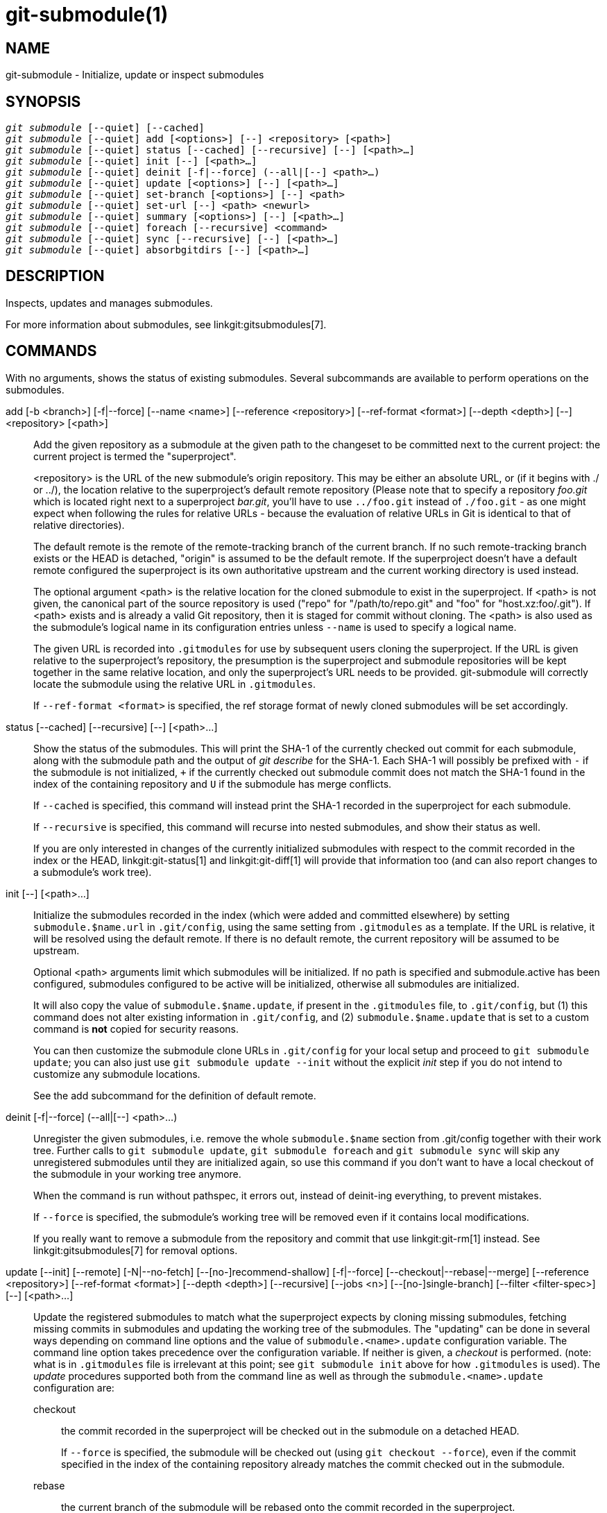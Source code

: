 git-submodule(1)
================

NAME
----
git-submodule - Initialize, update or inspect submodules


SYNOPSIS
--------
[verse]
'git submodule' [--quiet] [--cached]
'git submodule' [--quiet] add [<options>] [--] <repository> [<path>]
'git submodule' [--quiet] status [--cached] [--recursive] [--] [<path>...]
'git submodule' [--quiet] init [--] [<path>...]
'git submodule' [--quiet] deinit [-f|--force] (--all|[--] <path>...)
'git submodule' [--quiet] update [<options>] [--] [<path>...]
'git submodule' [--quiet] set-branch [<options>] [--] <path>
'git submodule' [--quiet] set-url [--] <path> <newurl>
'git submodule' [--quiet] summary [<options>] [--] [<path>...]
'git submodule' [--quiet] foreach [--recursive] <command>
'git submodule' [--quiet] sync [--recursive] [--] [<path>...]
'git submodule' [--quiet] absorbgitdirs [--] [<path>...]


DESCRIPTION
-----------
Inspects, updates and manages submodules.

For more information about submodules, see linkgit:gitsubmodules[7].

COMMANDS
--------
With no arguments, shows the status of existing submodules.  Several
subcommands are available to perform operations on the submodules.

add [-b <branch>] [-f|--force] [--name <name>] [--reference <repository>] [--ref-format <format>] [--depth <depth>] [--] <repository> [<path>]::
	Add the given repository as a submodule at the given path
	to the changeset to be committed next to the current
	project: the current project is termed the "superproject".
+
<repository> is the URL of the new submodule's origin repository.
This may be either an absolute URL, or (if it begins with ./
or ../), the location relative to the superproject's default remote
repository (Please note that to specify a repository 'foo.git'
which is located right next to a superproject 'bar.git', you'll
have to use `../foo.git` instead of `./foo.git` - as one might expect
when following the rules for relative URLs - because the evaluation
of relative URLs in Git is identical to that of relative directories).
+
The default remote is the remote of the remote-tracking branch
of the current branch. If no such remote-tracking branch exists or
the HEAD is detached, "origin" is assumed to be the default remote.
If the superproject doesn't have a default remote configured
the superproject is its own authoritative upstream and the current
working directory is used instead.
+
The optional argument <path> is the relative location for the cloned
submodule to exist in the superproject. If <path> is not given, the
canonical part of the source repository is used ("repo" for
"/path/to/repo.git" and "foo" for "host.xz:foo/.git"). If <path>
exists and is already a valid Git repository, then it is staged
for commit without cloning. The <path> is also used as the submodule's
logical name in its configuration entries unless `--name` is used
to specify a logical name.
+
The given URL is recorded into `.gitmodules` for use by subsequent users
cloning the superproject. If the URL is given relative to the
superproject's repository, the presumption is the superproject and
submodule repositories will be kept together in the same relative
location, and only the superproject's URL needs to be provided.
git-submodule will correctly locate the submodule using the relative
URL in `.gitmodules`.
+
If `--ref-format <format>`  is specified, the ref storage format of newly
cloned submodules will be set accordingly.

status [--cached] [--recursive] [--] [<path>...]::
	Show the status of the submodules. This will print the SHA-1 of the
	currently checked out commit for each submodule, along with the
	submodule path and the output of 'git describe' for the
	SHA-1. Each SHA-1 will possibly be prefixed with `-` if the submodule is
	not initialized, `+` if the currently checked out submodule commit
	does not match the SHA-1 found in the index of the containing
	repository and `U` if the submodule has merge conflicts.
+
If `--cached` is specified, this command will instead print the SHA-1
recorded in the superproject for each submodule.
+
If `--recursive` is specified, this command will recurse into nested
submodules, and show their status as well.
+
If you are only interested in changes of the currently initialized
submodules with respect to the commit recorded in the index or the HEAD,
linkgit:git-status[1] and linkgit:git-diff[1] will provide that information
too (and can also report changes to a submodule's work tree).

init [--] [<path>...]::
	Initialize the submodules recorded in the index (which were
	added and committed elsewhere) by setting `submodule.$name.url`
	in `.git/config`, using the same setting from `.gitmodules` as
	a template. If the URL is relative, it will be resolved using
	the default remote. If there is no default remote, the current
	repository will be assumed to be upstream.
+
Optional <path> arguments limit which submodules will be initialized.
If no path is specified and submodule.active has been configured, submodules
configured to be active will be initialized, otherwise all submodules are
initialized.
+
It will also copy the value of `submodule.$name.update`, if present in
the `.gitmodules` file, to `.git/config`, but (1) this command does not
alter existing information in `.git/config`, and (2) `submodule.$name.update`
that is set to a custom command is *not* copied for security reasons.
+
You can then customize the submodule clone URLs in `.git/config`
for your local setup and proceed to `git submodule update`;
you can also just use `git submodule update --init` without
the explicit 'init' step if you do not intend to customize
any submodule locations.
+
See the add subcommand for the definition of default remote.

deinit [-f|--force] (--all|[--] <path>...)::
	Unregister the given submodules, i.e. remove the whole
	`submodule.$name` section from .git/config together with their work
	tree. Further calls to `git submodule update`, `git submodule foreach`
	and `git submodule sync` will skip any unregistered submodules until
	they are initialized again, so use this command if you don't want to
	have a local checkout of the submodule in your working tree anymore.
+
When the command is run without pathspec, it errors out,
instead of deinit-ing everything, to prevent mistakes.
+
If `--force` is specified, the submodule's working tree will
be removed even if it contains local modifications.
+
If you really want to remove a submodule from the repository and commit
that use linkgit:git-rm[1] instead. See linkgit:gitsubmodules[7] for removal
options.

update [--init] [--remote] [-N|--no-fetch] [--[no-]recommend-shallow] [-f|--force] [--checkout|--rebase|--merge] [--reference <repository>] [--ref-format <format>] [--depth <depth>] [--recursive] [--jobs <n>] [--[no-]single-branch] [--filter <filter-spec>] [--] [<path>...]::
+
--
Update the registered submodules to match what the superproject
expects by cloning missing submodules, fetching missing commits
in submodules and updating the working tree of
the submodules. The "updating" can be done in several ways depending
on command line options and the value of `submodule.<name>.update`
configuration variable. The command line option takes precedence over
the configuration variable. If neither is given, a 'checkout' is performed.
(note: what is in `.gitmodules` file is irrelevant at this point;
see `git submodule init` above for how `.gitmodules` is used).
The 'update' procedures supported both from the command line as well as
through the `submodule.<name>.update` configuration are:

	checkout;; the commit recorded in the superproject will be
	    checked out in the submodule on a detached HEAD.
+
If `--force` is specified, the submodule will be checked out (using
`git checkout --force`), even if the commit specified
in the index of the containing repository already matches the commit
checked out in the submodule.

	rebase;; the current branch of the submodule will be rebased
	    onto the commit recorded in the superproject.

	merge;; the commit recorded in the superproject will be merged
	    into the current branch in the submodule.

The following update procedures have additional limitations:

	custom command;; mechanism for running arbitrary commands with the
	    commit ID as an argument. Specifically, if the
	    `submodule.<name>.update` configuration variable is set to
	    `!custom command`, the object name of the commit recorded in the
	    superproject for the submodule is appended to the `custom command`
	    string and executed. Note that this mechanism is not supported in
	    the `.gitmodules` file or on the command line.

	none;; the submodule is not updated. This update procedure is not
	    allowed on the command line.

If the submodule is not yet initialized, and you just want to use the
setting as stored in `.gitmodules`, you can automatically initialize the
submodule with the `--init` option.

If `--recursive` is specified, this command will recurse into the
registered submodules, and update any nested submodules within.

If `--ref-format <format>`  is specified, the ref storage format of newly
cloned submodules will be set accordingly.

If `--filter <filter-spec>` is specified, the given partial clone filter will be
applied to the submodule. See linkgit:git-rev-list[1] for details on filter
specifications.
--
set-branch (-b|--branch) <branch> [--] <path>::
set-branch (-d|--default) [--] <path>::
	Sets the default remote tracking branch for the submodule. The
	`--branch` option allows the remote branch to be specified. The
	`--default` option removes the submodule.<name>.branch configuration
	key, which causes the tracking branch to default to the remote 'HEAD'.

set-url [--] <path> <newurl>::
	Sets the URL of the specified submodule to <newurl>. Then, it will
	automatically synchronize the submodule's new remote URL
	configuration.

summary [--cached|--files] [(-n|--summary-limit) <n>] [commit] [--] [<path>...]::
	Show commit summary between the given commit (defaults to HEAD) and
	working tree/index. For a submodule in question, a series of commits
	in the submodule between the given super project commit and the
	index or working tree (switched by `--cached`) are shown. If the option
	`--files` is given, show the series of commits in the submodule between
	the index of the super project and the working tree of the submodule
	(this option doesn't allow to use the `--cached` option or to provide an
	explicit commit).
+
Using the `--submodule=log` option with linkgit:git-diff[1] will provide that
information too.

foreach [--recursive] <command>::
	Evaluates an arbitrary shell command in each checked out submodule.
	The command has access to the variables $name, $sm_path, $displaypath,
	$sha1 and $toplevel:
	$name is the name of the relevant submodule section in `.gitmodules`,
	$sm_path is the path of the submodule as recorded in the immediate
	superproject, $displaypath contains the relative path from the
	current working directory to the submodules root directory,
	$sha1 is the commit as recorded in the immediate
	superproject, and $toplevel is the absolute path to the top-level
	of the immediate superproject.
	Note that to avoid conflicts with '$PATH' on Windows, the '$path'
	variable is now a deprecated synonym of '$sm_path' variable.
	Any submodules defined in the superproject but not checked out are
	ignored by this command. Unless given `--quiet`, foreach prints the name
	of each submodule before evaluating the command.
	If `--recursive` is given, submodules are traversed recursively (i.e.
	the given shell command is evaluated in nested submodules as well).
	A non-zero return from the command in any submodule causes
	the processing to terminate. This can be overridden by adding '|| :'
	to the end of the command.
+
As an example, the command below will show the path and currently
checked out commit for each submodule:
+
--------------
git submodule foreach 'echo $sm_path `git rev-parse HEAD`'
--------------

sync [--recursive] [--] [<path>...]::
	Synchronizes submodules' remote URL configuration setting
	to the value specified in `.gitmodules`. It will only affect those
	submodules which already have a URL entry in .git/config (that is the
	case when they are initialized or freshly added). This is useful when
	submodule URLs change upstream and you need to update your local
	repositories accordingly.
+
`git submodule sync` synchronizes all submodules while
`git submodule sync -- A` synchronizes submodule "A" only.
+
If `--recursive` is specified, this command will recurse into the
registered submodules, and sync any nested submodules within.

absorbgitdirs::
	If a git directory of a submodule is inside the submodule,
	move the git directory of the submodule into its superproject's
	`$GIT_DIR/modules` path and then connect the git directory and
	its working directory by setting the `core.worktree` and adding
	a .git file pointing to the git directory embedded in the
	superprojects git directory.
+
A repository that was cloned independently and later added as a submodule or
old setups have the submodules git directory inside the submodule instead of
embedded into the superprojects git directory.
+
This command is recursive by default.

OPTIONS
-------
-q::
--quiet::
	Only print error messages.

--progress::
	This option is only valid for add and update commands.
	Progress status is reported on the standard error stream
	by default when it is attached to a terminal, unless -q
	is specified. This flag forces progress status even if the
	standard error stream is not directed to a terminal.

--all::
	This option is only valid for the deinit command. Unregister all
	submodules in the working tree.

-b <branch>::
--branch <branch>::
	Branch of repository to add as submodule.
	The name of the branch is recorded as `submodule.<name>.branch` in
	`.gitmodules` for `update --remote`.  A special value of `.` is used to
	indicate that the name of the branch in the submodule should be the
	same name as the current branch in the current repository.  If the
	option is not specified, it defaults to the remote 'HEAD'.

-f::
--force::
	This option is only valid for add, deinit and update commands.
	When running add, allow adding an otherwise ignored submodule path.
	When running deinit the submodule working trees will be removed even
	if they contain local changes.
	When running update (only effective with the checkout procedure),
	throw away local changes in submodules when switching to a
	different commit; and always run a checkout operation in the
	submodule, even if the commit listed in the index of the
	containing repository matches the commit checked out in the
	submodule.

--cached::
	This option is only valid for status and summary commands.  These
	commands typically use the commit found in the submodule HEAD, but
	with this option, the commit stored in the index is used instead.

--files::
	This option is only valid for the summary command. This command
	compares the commit in the index with that in the submodule HEAD
	when this option is used.

-n::
--summary-limit::
	This option is only valid for the summary command.
	Limit the summary size (number of commits shown in total).
	Giving 0 will disable the summary; a negative number means unlimited
	(the default). This limit only applies to modified submodules. The
	size is always limited to 1 for added/deleted/typechanged submodules.

--remote::
	This option is only valid for the update command.  Instead of using
	the superproject's recorded SHA-1 to update the submodule, use the
	status of the submodule's remote-tracking branch.  The remote used
	is branch's remote (`branch.<name>.remote`), defaulting to `origin`.
	The remote branch used defaults to the remote `HEAD`, but the branch
	name may be overridden by setting the `submodule.<name>.branch`
	option in either `.gitmodules` or `.git/config` (with `.git/config`
	taking precedence).
+
This works for any of the supported update procedures (`--checkout`,
`--rebase`, etc.).  The only change is the source of the target SHA-1.
For example, `submodule update --remote --merge` will merge upstream
submodule changes into the submodules, while `submodule update
--merge` will merge superproject gitlink changes into the submodules.
+
In order to ensure a current tracking branch state, `update --remote`
fetches the submodule's remote repository before calculating the
SHA-1.  If you don't want to fetch, you should use `submodule update
--remote --no-fetch`.
+
Use this option to integrate changes from the upstream subproject with
your submodule's current HEAD.  Alternatively, you can run `git pull`
from the submodule, which is equivalent except for the remote branch
name: `update --remote` uses the default upstream repository and
`submodule.<name>.branch`, while `git pull` uses the submodule's
`branch.<name>.merge`.  Prefer `submodule.<name>.branch` if you want
to distribute the default upstream branch with the superproject and
`branch.<name>.merge` if you want a more native feel while working in
the submodule itself.

-N::
--no-fetch::
	This option is only valid for the update command.
	Don't fetch new objects from the remote site.

--checkout::
	This option is only valid for the update command.
	Checkout the commit recorded in the superproject on a detached HEAD
	in the submodule. This is the default behavior, the main use of
	this option is to override `submodule.$name.update` when set to
	a value other than `checkout`.
	If the key `submodule.$name.update` is either not explicitly set or
	set to `checkout`, this option is implicit.

--merge::
	This option is only valid for the update command.
	Merge the commit recorded in the superproject into the current branch
	of the submodule. If this option is given, the submodule's HEAD will
	not be detached. If a merge failure prevents this process, you will
	have to resolve the resulting conflicts within the submodule with the
	usual conflict resolution tools.
	If the key `submodule.$name.update` is set to `merge`, this option is
	implicit.

--rebase::
	This option is only valid for the update command.
	Rebase the current branch onto the commit recorded in the
	superproject. If this option is given, the submodule's HEAD will not
	be detached. If a merge failure prevents this process, you will have
	to resolve these failures with linkgit:git-rebase[1].
	If the key `submodule.$name.update` is set to `rebase`, this option is
	implicit.

--init::
	This option is only valid for the update command.
	Initialize all submodules for which "git submodule init" has not been
	called so far before updating.

--name::
	This option is only valid for the add command. It sets the submodule's
	name to the given string instead of defaulting to its path. The name
	must be valid as a directory name and may not end with a '/'.

--reference <repository>::
	This option is only valid for add and update commands.  These
	commands sometimes need to clone a remote repository. In this case,
	this option will be passed to the linkgit:git-clone[1] command.
+
*NOTE*: Do *not* use this option unless you have read the note
for linkgit:git-clone[1]'s `--reference`, `--shared`, and `--dissociate`
options carefully.

--dissociate::
	This option is only valid for add and update commands.  These
	commands sometimes need to clone a remote repository. In this case,
	this option will be passed to the linkgit:git-clone[1] command.
+
*NOTE*: see the NOTE for the `--reference` option.

--recursive::
	This option is only valid for foreach, update, status and sync commands.
	Traverse submodules recursively. The operation is performed not
	only in the submodules of the current repo, but also
	in any nested submodules inside those submodules (and so on).

--depth::
	This option is valid for add and update commands. Create a 'shallow'
	clone with a history truncated to the specified number of revisions.
	See linkgit:git-clone[1]

--[no-]recommend-shallow::
	This option is only valid for the update command.
	The initial clone of a submodule will use the recommended
	`submodule.<name>.shallow` as provided by the `.gitmodules` file
	by default. To ignore the suggestions use `--no-recommend-shallow`.

-j <n>::
--jobs <n>::
	This option is only valid for the update command.
	Clone new submodules in parallel with as many jobs.
	Defaults to the `submodule.fetchJobs` option.

--[no-]single-branch::
	This option is only valid for the update command.
	Clone only one branch during update: HEAD or one specified by --branch.

<path>...::
	Paths to submodule(s). When specified this will restrict the command
	to only operate on the submodules found at the specified paths.
	(This argument is required with add).

FILES
-----
When initializing submodules, a `.gitmodules` file in the top-level directory
of the containing repository is used to find the url of each submodule.
This file should be formatted in the same way as `$GIT_DIR/config`. The key
to each submodule url is "submodule.$name.url".  See linkgit:gitmodules[5]
for details.

SEE ALSO
--------
linkgit:gitsubmodules[7], linkgit:gitmodules[5].

GIT
---
Part of the linkgit:git[1] suite
